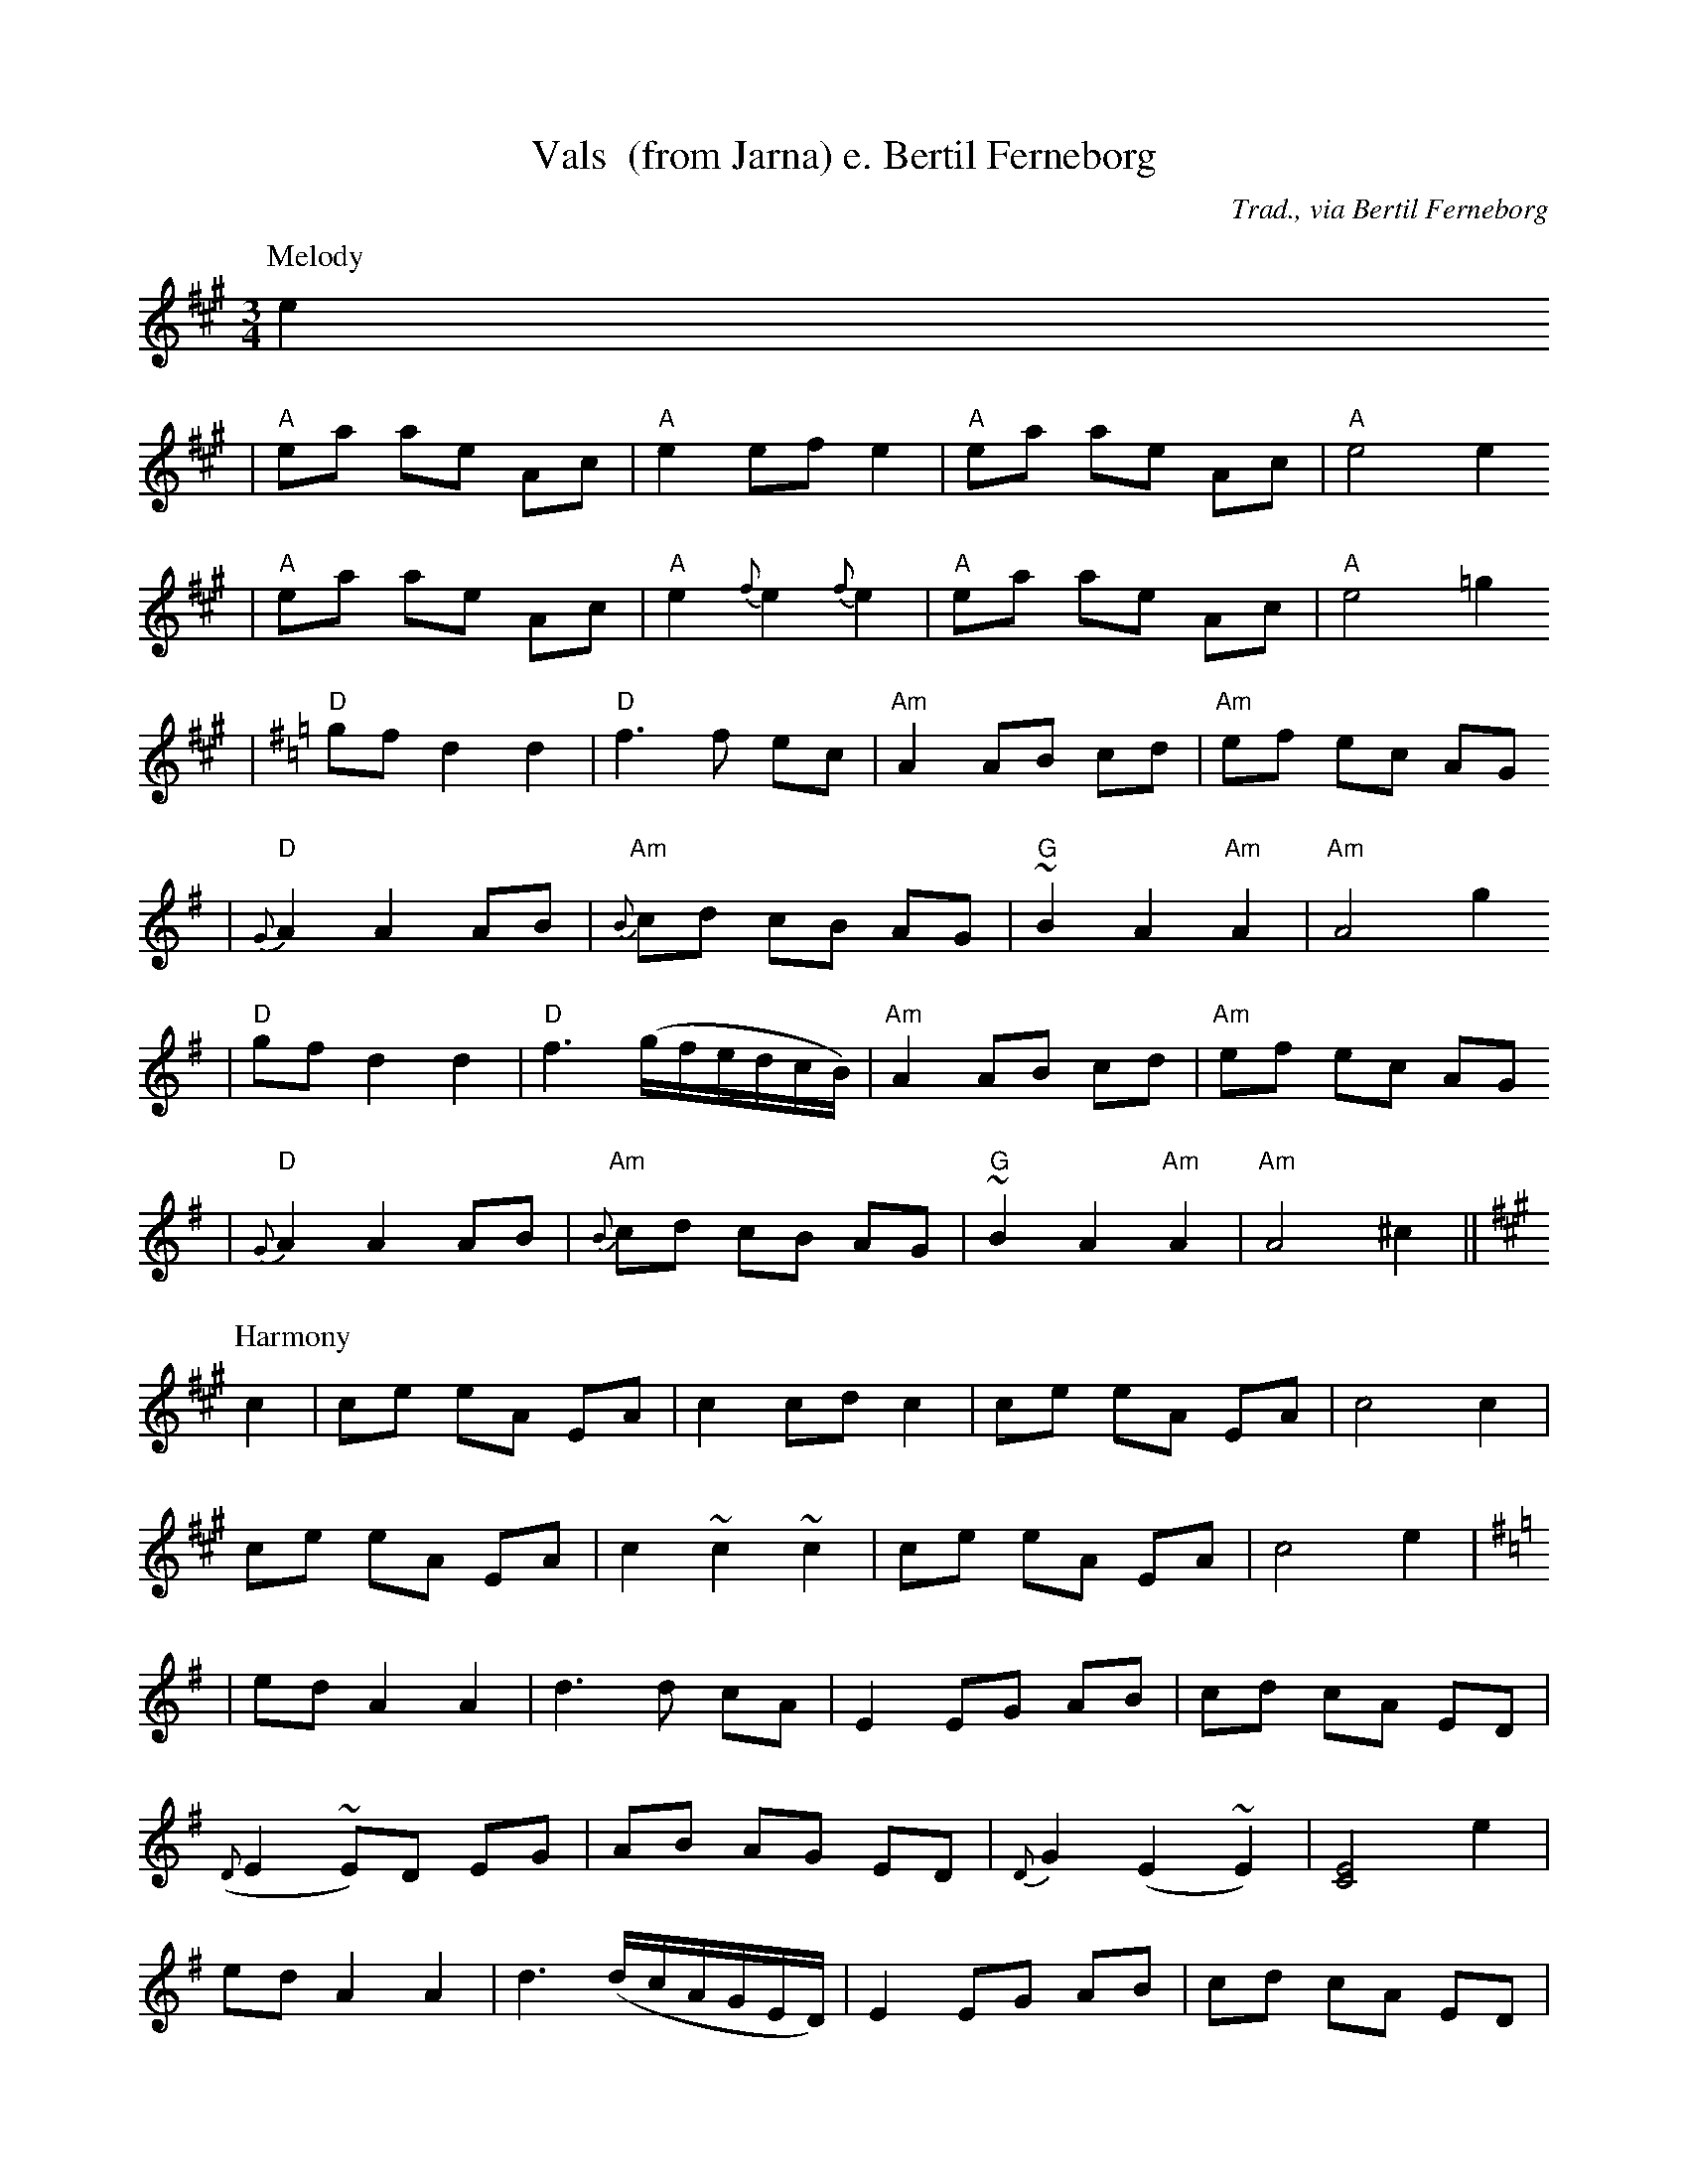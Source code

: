 X:3
T:Vals  (from Jarna) e. Bertil Ferneborg
R:vals
C:Trad., via Bertil Ferneborg
M:3/4
L:1/8
K:A
P:Melody
e2
| "A"ea ae Ac | "A"e2 ef e2 | "A"ea ae Ac | "A"e4 e2
| "A"ea ae Ac | "A"e2 {f}e2 {f}e2 | "A"ea ae Ac | "A"e4 =g2
K:G
| "D"gf d2 d2 | "D"f3 f ec | "Am"A2 AB cd | "Am"ef ec AG
| "D"{G}A2 A2 AB | "Am"{B}cd cB AG | "G"~B2 A2 "Am"A2 | "Am"A4 g2
| "D"gf d2 d2 | "D"f3 (g/f/e/d/c/B/) | "Am"A2 AB cd | "Am"ef ec AG
| "D"{G}A2 A2 AB | "Am"{B}cd cB AG | "G"~B2 A2 "Am"A2 | "Am"A4  ^c2 ||
P:Harmony
K:A
c2 | ce eA EA | c2 cd c2 |  ce eA EA | c4 c2 |
ce eA EA | c2 ~c2 ~c2 |  ce eA EA | c4 e2 |
K:G
| ed A2 A2 |  d3 d cA | E2 EG AB | cd cA ED |
({D}E2 ~E)D EG | AB AG ED | {D}G2 (E2 ~E2) | [E4C4] e2 |
ed A2 A2 |  d3 (d/c/A/G/E/D/) | E2 EG AB | cd cA ED |
({D}E2 ~E)D EG | AB AG ED | {D}G2 (E2 ~E2) | [E4C4] ||
